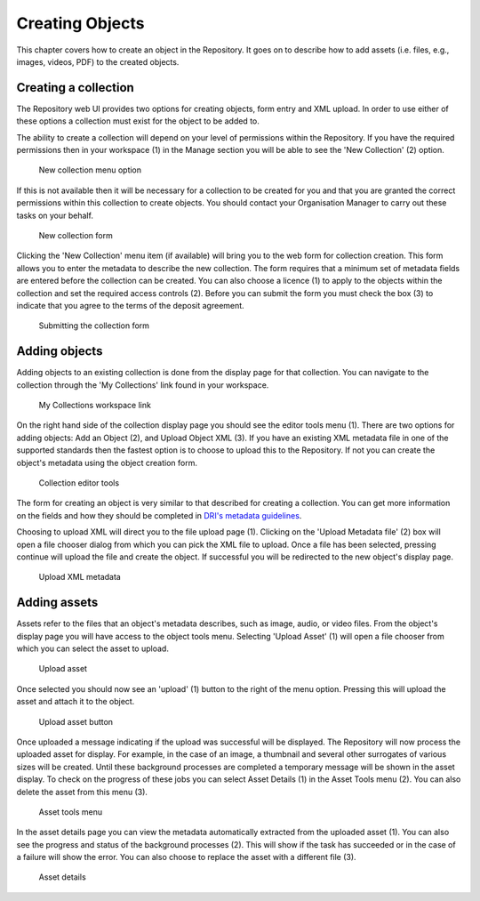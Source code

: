 Creating Objects
=================

This chapter covers how to create an object in the Repository. It goes on to describe how
to add assets (i.e. files, e.g., images, videos, PDF)  to the created objects.

Creating a collection
----------------------

The Repository web UI provides two options for creating objects, form entry and XML upload.
In order to use either of these options a collection must exist for the object to be added to.

The ability to create a collection will depend on your level of permissions within the Repository.
If you have the required permissions then in your workspace (1) in the Manage section you will be able to see
the 'New Collection' (2)  option. 

.. figure:: images/new_collection.png
   :alt: New collection menu option

   New collection menu option

If this is not available then it will be necessary for a collection to be created for you and 
that you are granted the correct permissions within this collection to create objects. You should contact 
your Organisation Manager to carry out these tasks on your behalf.

.. figure:: images/collection_form.png
   :alt: Form to create a new collection

   New collection form

Clicking the 'New Collection' menu item (if available) will bring you to the web form for 
collection creation. This form allows you to enter the metadata to describe the new collection.
The form requires that a minimum set of metadata fields are entered before the collection
can be created. You can also choose a licence (1) to apply to the objects within the collection and set 
the required access controls (2). Before you can submit the form you must check the box (3) to indicate
that you agree to the terms of the deposit agreement. 

.. figure:: images/submit_collection_form.png
   :alt: Collection form submission

   Submitting the collection form

Adding objects
---------------

Adding objects to an existing collection is done from the display page for that collection. You can navigate to 
the collection through the 'My Collections' link found in your workspace.

.. figure:: images/my_collections.png
   :alt: My Collections link

   My Collections workspace link

On the right hand side of the collection display page you should see the editor tools menu (1). There are
two options for adding objects: Add an Object (2), and Upload Object XML (3). If you have an existing
XML metadata file in one of the supported standards then the fastest option is to choose to upload this
to the Repository. If not you can create the object's metadata using the object creation form.

.. figure:: images/editor_tools.png
   :alt: Collection editor tools

   Collection editor tools

The form for creating an object is very similar to that described for creating a collection. You can
get more information on the fields and how they should be completed in 
`DRI's metadata guidelines <http://dri.ie/sites/default/files/files/dri-dublin-core-metadata-guidelines-V2.pdf>`_.

Choosing to upload XML will direct you to the file upload page (1). Clicking on the 'Upload Metadata file' (2) box will open
a file chooser dialog from which you can pick the XML file to upload. Once a file has been selected, pressing
continue will upload the file and create the object. If successful you will be redirected to the new object's
display page.

.. figure:: images/upload-xml.png
   :alt: Upload XML metadata

   Upload XML metadata

Adding assets
--------------

Assets refer to the files that an object's metadata describes, such as image, audio, or video files. From the object's
display page you will have access to the object tools menu. Selecting 'Upload Asset' (1) will open a file chooser from
which you can select the asset to upload. 

.. figure:: images/upload-asset.png
   :alt: Upload asset

   Upload asset

Once selected you should now see an 'upload' (1) button to the right of the menu
option. Pressing this will upload the asset and attach it to the object.

.. figure:: images/upload-asset-button.png
   :alt: Upload asset button

   Upload asset button

Once uploaded a message indicating if the upload was successful will be displayed. The Repository will now process
the uploaded asset for display. For example, in the case of an image, a thumbnail and several other 
surrogates of various sizes will be created. Until these background processes are completed a temporary message
will be shown in the asset display. To check on the progress of these jobs you can select Asset Details (1) in the 
Asset Tools menu (2). You can also delete the asset from this menu (3).

.. figure:: images/asset-tools.png
   :alt: Asset tools menu

   Asset tools menu

In the asset details page you can view the metadata automatically extracted from the uploaded asset (1). You can also
see the progress and status of the background processes (2). This will show if the task has succeeded or in the case
of a failure will show the error. You can also choose to replace the asset with a different file (3).

.. figure:: images/asset-details.png
   :alt: Asset details

   Asset details

